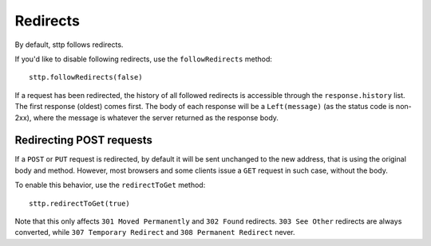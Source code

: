 Redirects
=========

By default, sttp follows redirects.

If you'd like to disable following redirects, use the ``followRedirects`` method::

  sttp.followRedirects(false)

If a request has been redirected, the history of all followed redirects is accessible through the ``response.history`` list. The first response (oldest) comes first. The body of each response will be a ``Left(message)`` (as the status code is non-2xx), where the message is whatever the server returned as the response body.

Redirecting POST requests
-------------------------

If a ``POST`` or ``PUT`` request is redirected, by default it will be sent unchanged to the new address, that is using the original body and method. However, most browsers and some clients issue a ``GET`` request in such case, without the body.

To enable this behavior, use the ``redirectToGet`` method::

  sttp.redirectToGet(true)

Note that this only affects ``301 Moved Permanently`` and ``302 Found`` redirects. ``303 See Other`` redirects are always converted, while ``307 Temporary Redirect`` and ``308 Permanent Redirect`` never.